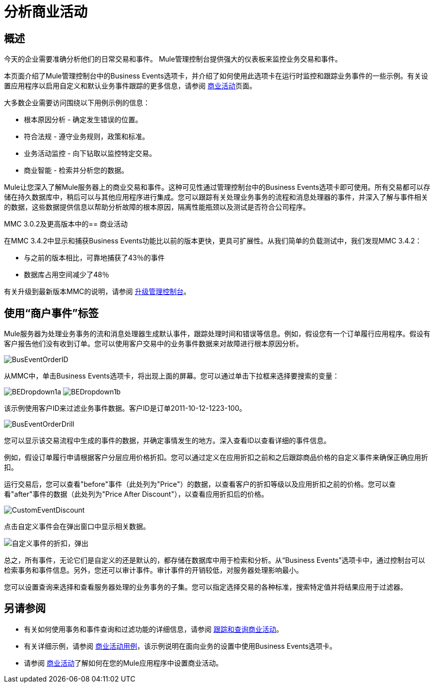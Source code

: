 = 分析商业活动
:keywords: mmc, logs, monitoring, business events

== 概述

今天的企业需要准确分析他们的日常交易和事件。 Mule管理控制台提供强大的仪表板来监控业务交易和事件。

本页面介绍了Mule管理控制台中的Business Events选项卡，并介绍了如何使用此选项卡在运行时监控和跟踪业务事件的一些示例。有关设置应用程序以启用自定义和默认业务事件跟踪的更多信息，请参阅 link:/mule-user-guide/v/3.7/business-events[商业活动]页面。

大多数企业需要访问围绕以下用例示例的信息：

* 根本原因分析 - 确定发生错误的位置。
* 符合法规 - 遵守业务规则，政策和标准。
* 业务活动监控 - 向下钻取以监控特定交易。
* 商业智能 - 检索并分析您的数据。

Mule让您深入了解Mule服务器上的商业交易和事件。这种可见性通过管理控制台中的Business Events选项卡即可使用。所有交易都可以存储在持久数据库中，稍后可以与其他应用程序进行集成。您可以跟踪有关处理业务事务的流程和消息处理器的事件，并深入了解与事件相关的数据，这些数据提供信息以帮助分析故障的根本原因，隔离性能瓶颈以及测试是否符合公司程序。

MMC 3.0.2及更高版本中的== 商业活动

在MMC 3.4.2中显示和捕获Business Events功能比以前的版本更快，更具可扩展性。从我们简单的负载测试中，我们发现MMC 3.4.2：

* 与之前的版本相比，可靠地捕获了43％的事件
* 数据库占用空间减少了48％

有关升级到最新版本MMC的说明，请参阅 link:/mule-management-console/v/3.7/upgrading-the-management-console[升级管理控制台]。

== 使用“商户事件”标签

Mule服务器为处理业务事务的流和消息处理器生成默认事件，跟踪处理时间和错误等信息。例如，假设您有一个订单履行应用程序。假设有客户报告他们没有收到订单。您可以使用客户交易中的业务事件数据来对故障进行根本原因分析。

image:BusEventOrderID.png[BusEventOrderID]

从MMC中，单击Business Events选项卡，将出现上面的屏幕。您可以通过单击下拉框来选择要搜索的变量：

image:BEDropdown1a.png[BEDropdown1a] image:BEDropdown1b.png[BEDropdown1b]

该示例使用客户ID来过滤业务事件数据。客户ID是订单2011-10-12-1223-100。

image:BusEventOrderDrill.png[BusEventOrderDrill]

您可以显示该交易流程中生成的事件的数据，并确定事情发生的地方。深入查看ID以查看详细的事件信息。

例如，假设订单履行申请根据客户分层应用价格折扣。您可以通过定义在应用折扣之前和之后跟踪商品价格的自定义事件来确保正确应用折扣。

运行交易后，您可以查看"before"事件（此处列为"Price"）的数据，以查看客户的折扣等级以及应用折扣之前的价格。您可以查看"after"事件的数据（此处列为"Price After Discount"），以查看应用折扣后的价格。

image:CustomEventDiscount.png[CustomEventDiscount]

点击自定义事件会在弹出窗口中显示相关数据。

image:custom-event-discount-popup.png[自定义事件的折扣，弹出]

总之，所有事件，无论它们是自定义的还是默认的，都存储在数据库中用于检索和分析。从“Business Events”选项卡中，通过控制台可以检索事务和事件信息。另外，您还可以审计事件。审计事件的开销较低，对服务器处理影响最小。

您可以设置查询来选择和查看服务器处理的业务事务的子集。您可以指定选择交易的各种标准，搜索特定值并将结果应用于过滤器。

== 另请参阅

* 有关如何使用事务和事件查询和过滤功能的详细信息，请参阅 link:/mule-management-console/v/3.7/tracking-and-querying-business-events[跟踪和查询商业活动]。
* 有关详细示例，请参阅 link:/mule-management-console/v/3.7/business-events-use-cases[商业活动用例]，该示例说明在面向业务的设置中使用Business Events选项卡。
* 请参阅 link:/mule-user-guide/v/3.7/business-events[商业活动]了解如何在您的Mule应用程序中设置商业活动。
